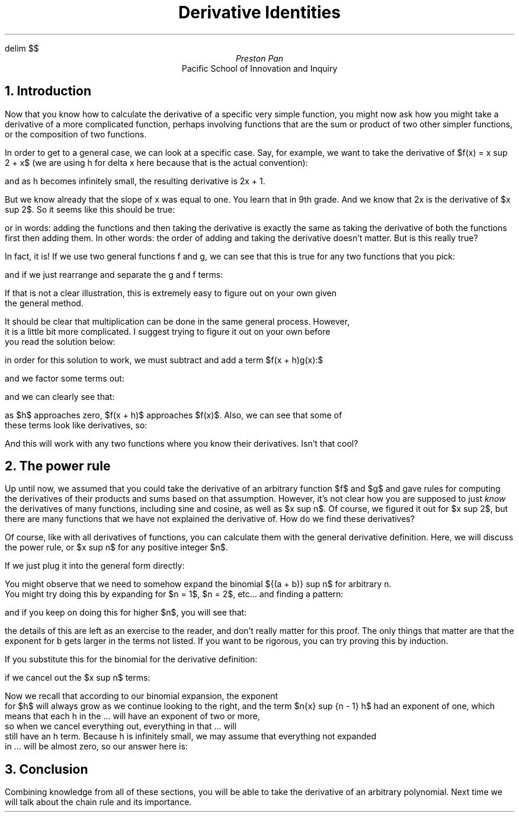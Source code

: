 .EQ
delim $$
.EN
.TL
Derivative Identities
.AU
Preston Pan
.AI
Pacific School of Innovation and Inquiry

.NH 1
Introduction
.PP
Now that you know how to calculate the derivative of a specific very simple function,
you might now ask how you might take a derivative of a more complicated function, perhaps
involving functions that are the sum or product of two other simpler functions, or the
composition of two functions.

.PP
In order to get to a general case, we can look at a specific case. Say, for example,
we want to take the derivative of $f(x) = x sup 2 + x$ (we are using h for delta x here because
that is the actual convention):

.EQ
f'(x) = {{(x + h)} sup {2} + x + h - {x} sup {2} - x} over h
.EN
.EQ
f'(x) = {{x} sup {2} + 2xh + {h} sup {2} + x + h - {x} sup 2 - {x}} over h
.EN
.EQ
f'(x) = {2xh + {h} sup {2} + h} over h
.EN
.EQ
f'(x) = 2x + 1 + h
.EN

.PP
and as h becomes infinitely small, the resulting derivative is 2x + 1.

.PP
But we know already that the slope of x was equal to one. You learn that in 9th grade.
And we know that 2x is the derivative of $x sup 2$. So it seems like this should be true:

.EQ
(f + g)' = f' + g'
.EN

.PP
or in words: adding the functions and then taking the derivative is exactly the same as taking
the derivative of both the functions first then adding them. In other words: the order of adding
and taking the derivative doesn't matter. But is this really true?

.PP
In fact, it is! If we use two general functions f and g, we can see that this is true for any
two functions that you pick:

.EQ
(f + g)' = {f(x + h) + g(x + h) - f(x) - g(x)} over h
.EN

and if we just rearrange and separate the g and f terms:
.EQ
(f + g)' = {f(x + h) - f(x)} over {h} + {g(x + h) - g(x)} over h = f' + g'
.EN

If that is not a clear illustration, this is extremely easy to figure out on your own given
the general method.

It should be clear that multiplication can be done in the same general process. However,
it is a little bit more complicated. I suggest trying to figure it out on your own before
you read the solution below:

.EQ
(f * g)' = {f(x + h)g(x + h) - f(x)g(x)} over h
.EN
in order for this solution to work, we must subtract and add a term $f(x + h)g(x):$
.EQ
(f * g)' = {f(x + h)g(x + h) - f(x + h)g(x) + f(x + h)g(x) - f(x)g(x)} over h
.EN
and we factor some terms out:
.EQ
(f * g)' = {f(x + h)(g(x + h) - g(x)) + g(x)(f(x + h) - f(x))} over h
.EN
and we can clearly see that:
.EQ
(f * g)' = f(x + h){g(x + h) - g(x)} over {h} + g(x){f(x + h) - f(x)} over {h}
.EN
as $h$ approaches zero, $f(x + h)$ approaches $f(x)$. Also, we can see that some of
these terms look like derivatives, so:
.EQ
(f * g)' = f(x)g'(x) + g(x)f'(x).
.EN

.PP
And this will work with any two functions where you know their derivatives. Isn't that cool?

.NH 1
The power rule
.PP
Up until now, we assumed that you could take the derivative of an arbitrary function $f$ and
$g$ and gave rules for computing the derivatives of their products and sums based on that
assumption. However, it's not clear how you are supposed to just
.I "know"
the derivatives of many functions, including sine and cosine, as well as $x sup n$. Of course,
we figured it out for $x sup 2$, but there are many functions that we have not explained the
derivative of. How do we find these derivatives?

.PP
Of course, like with all derivatives of functions, you can calculate them with the general
derivative definition. Here, we will discuss the power rule, or $x sup n$ for any positive
integer $n$.

.PP
If we just plug it into the general form directly:
.EQ
f'(x) = {{(x + h)} sup {n} - {x} sup {n}} over h
.EN
You might observe that we need to somehow expand the binomial ${(a + b)} sup n$ for arbitrary n.
You might try doing this by expanding for $n = 1$, $n = 2$, etc... and finding a pattern:
.EQ
{(a + b)} sup 0 = 1
.EN
.EQ
{(a + b)} sup 1 = a + b
.EN
.EQ
{(a + b)} sup 2 = a sup 2 + 2ab + {b} sup {2}
.EN
.EQ
{(a + b)} sup 3 = a sup 3 + 3{a} sup {2}b + 3{b} sup {2}a + {b} sup {3}
.EN
and if you keep on doing this for higher $n$, you will see that:
.EQ
{(a + b)} sup n = a sup n + n{a} sup {n - 1} {b} sup {1} + ... b sup n
.EN
.PP
the details of this are left as an exercise to the reader, and don't really matter for this
proof. The only things that matter are that the exponent for b gets larger in the terms not
listed. If you want to be rigorous, you can try proving this by induction.

.PP
If you substitute this for the binomial for the derivative definition:
.EQ
(x sup {n})' = {x sup n + n{x} sup {n - 1}h + ... h sup n - x sup n} over h
.EN
if we cancel out the $x sup n$ terms:
.EQ
(x sup {n})' = {n{x} sup {n - 1}h + ... {h} sup {n}} over h
.EN
.EQ
(x sup {n})' = n{x} sup {n - 1} + {... {h} sup {n}} over h
.EN
.EQ
(x sup {n})' = n{x} sup {n - 1} + ... {h} sup {n - 1}
.EN
Now we recall that according to our binomial expansion, the exponent
for $h$ will always grow as we continue looking to the right, and the term $n{x} sup {n - 1} h$ had an exponent of one, which means that each h in the ... will have an exponent of two or more,
so when we cancel everything out, everything in that ... will
still have an h term. Because h is infinitely small, we may assume that everything not expanded
in ... will be almost zero, so our answer here is:
.EQ
(x sup {n})' = n{x} sup {n - 1}.
.EN

.NH 1
Conclusion

.PP
Combining knowledge from all of these sections, you will be able to take the derivative
of an arbitrary polynomial. Next time we will talk about the chain rule and its importance.
